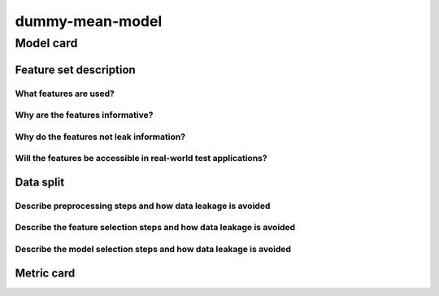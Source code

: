 dummy-mean-model
------------------------------------


Model card
..............

Feature set description
~~~~~~~~~~~~~~~~~~~~~~~~~~

What features are used?
#######################

Why are the features informative?
###################################


Why do the features not leak information?
##############################################


Will the features be accessible in real-world test applications?
###################################################################

Data split
~~~~~~~~~~

Describe preprocessing steps and how data leakage is avoided
##############################################################

Describe the feature selection steps and how data leakage is avoided
#####################################################################


Describe the model selection steps and how data leakage is avoided
#####################################################################



Metric card
~~~~~~~~~~~~~~~~~~~

.. regressionmetrics:: dummy-mean-model
   :id: RduNoduQY20220808215439
   :start_time: 2022-08-08 21:54:39.530479+00:00
   :end_time: 2022-08-08 21:54:39.740394+00:00
   :version: v0.0.1
   :features: None
   :name: dummy-mean-model
   :task: BenchTaskEnum.pbe_bandgap_id
   :model_type: dummy
   :reference: None
   :implementation: mofdscribe
   :mofdscribe_version: 0.0.1-dev
   :mean_squared_error: 1.4
   :mean_absolute_error: 0.99
   :r2_score: -0.0
   :max_error: 3.37
   :mean_absolute_percentage_error: 2.28
   :top_5_in_top_5: 0
   :top_10_in_top_10: 0
   :top_50_in_top_50: 0
   :top_100_in_top_100: 0
   :top_500_in_top_500: 1
